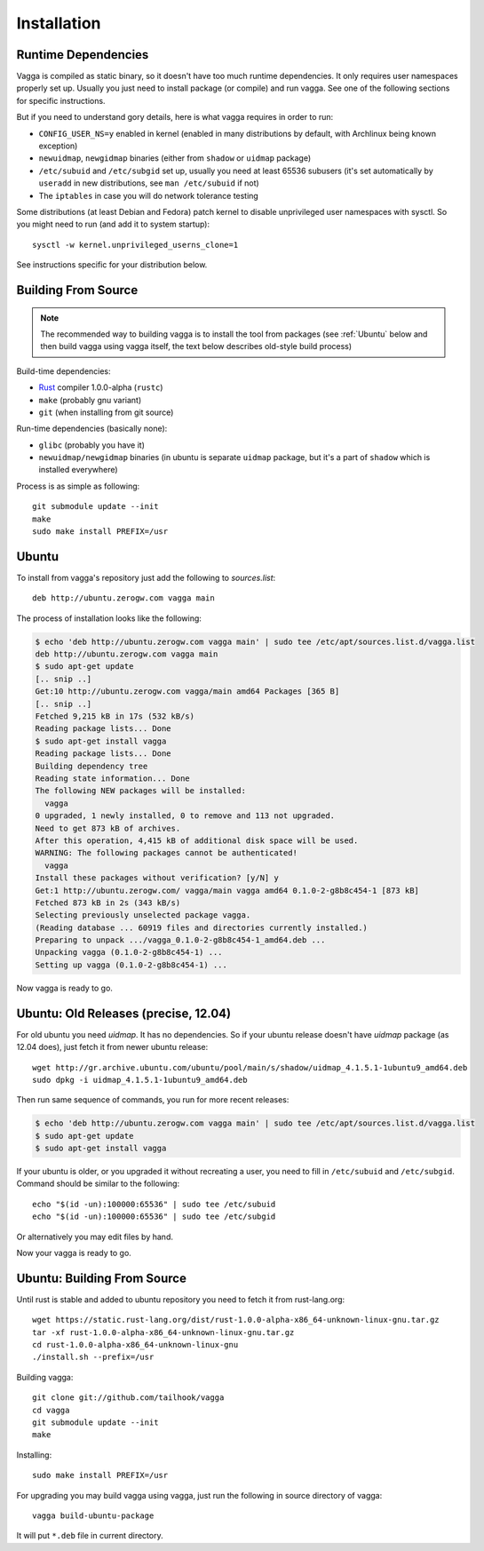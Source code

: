 .. _installation:

============
Installation
============

Runtime Dependencies
====================

Vagga is compiled as static binary, so it doesn't have too much runtime
dependencies. It only requires user namespaces properly set up.
Usually you just need to install package (or compile) and run vagga.
See one of the following sections for specific instructions.

But if you need to understand gory details, here is what vagga requires in
order to run:

* ``CONFIG_USER_NS=y`` enabled in kernel (enabled in many  distributions by
  default, with Archlinux being known exception)
* ``newuidmap``, ``newgidmap`` binaries (either from ``shadow`` or ``uidmap``
  package)
* ``/etc/subuid`` and ``/etc/subgid`` set up, usually you need at least 65536
  subusers (it's set automatically by ``useradd`` in new distributions,
  see ``man /etc/subuid`` if not)
* The ``iptables`` in case you will do network tolerance testing

Some distributions (at least Debian and Fedora) patch kernel to disable
unprivileged user namespaces with sysctl. So you might need to run (and add it
to system startup)::

    sysctl -w kernel.unprivileged_userns_clone=1

See instructions specific for your distribution below.


Building From Source
====================

.. note:: The recommended way to building vagga is to install the tool from
   packages (see :ref:`Ubuntu` below and then build vagga using vagga itself,
   the text below describes old-style build process)


Build-time dependencies:

* Rust_ compiler 1.0.0-alpha (``rustc``)
* ``make`` (probably gnu variant)
* ``git`` (when installing from git source)

Run-time dependencies (basically none):

* ``glibc`` (probably you have it)
* ``newuidmap/newgidmap`` binaries (in ubuntu is separate ``uidmap`` package,
  but it's a part of ``shadow`` which is installed everywhere)

Process is as simple as following::

    git submodule update --init
    make
    sudo make install PREFIX=/usr


.. _Rust: http://rust.org
.. _linux: http://kernel.org

.. _ubuntu:

Ubuntu
======

To install from vagga's repository just add the following to `sources.list`::

    deb http://ubuntu.zerogw.com vagga main

The process of installation looks like the following:

.. code-block:: console

    $ echo 'deb http://ubuntu.zerogw.com vagga main' | sudo tee /etc/apt/sources.list.d/vagga.list
    deb http://ubuntu.zerogw.com vagga main
    $ sudo apt-get update
    [.. snip ..]
    Get:10 http://ubuntu.zerogw.com vagga/main amd64 Packages [365 B]
    [.. snip ..]
    Fetched 9,215 kB in 17s (532 kB/s)
    Reading package lists... Done
    $ sudo apt-get install vagga
    Reading package lists... Done
    Building dependency tree
    Reading state information... Done
    The following NEW packages will be installed:
      vagga
    0 upgraded, 1 newly installed, 0 to remove and 113 not upgraded.
    Need to get 873 kB of archives.
    After this operation, 4,415 kB of additional disk space will be used.
    WARNING: The following packages cannot be authenticated!
      vagga
    Install these packages without verification? [y/N] y
    Get:1 http://ubuntu.zerogw.com/ vagga/main vagga amd64 0.1.0-2-g8b8c454-1 [873 kB]
    Fetched 873 kB in 2s (343 kB/s)
    Selecting previously unselected package vagga.
    (Reading database ... 60919 files and directories currently installed.)
    Preparing to unpack .../vagga_0.1.0-2-g8b8c454-1_amd64.deb ...
    Unpacking vagga (0.1.0-2-g8b8c454-1) ...
    Setting up vagga (0.1.0-2-g8b8c454-1) ...

Now vagga is ready to go.

Ubuntu: Old Releases (precise, 12.04)
=====================================

For old ubuntu you need `uidmap`. It has no dependencies. So if your
ubuntu release doesn't have `uidmap` package (as 12.04 does), just fetch it
from newer ubuntu release::

    wget http://gr.archive.ubuntu.com/ubuntu/pool/main/s/shadow/uidmap_4.1.5.1-1ubuntu9_amd64.deb
    sudo dpkg -i uidmap_4.1.5.1-1ubuntu9_amd64.deb

Then run same sequence of commands, you run for more recent releases:

.. code-block:: console

    $ echo 'deb http://ubuntu.zerogw.com vagga main' | sudo tee /etc/apt/sources.list.d/vagga.list
    $ sudo apt-get update
    $ sudo apt-get install vagga

If your ubuntu is older, or you upgraded it without recreating a user, you
need to fill in ``/etc/subuid`` and ``/etc/subgid``. Command should be similar
to the following::

    echo "$(id -un):100000:65536" | sudo tee /etc/subuid
    echo "$(id -un):100000:65536" | sudo tee /etc/subgid

Or alternatively you may edit files by hand.

Now your vagga is ready to go.


Ubuntu: Building From Source
============================

Until rust is stable and added to ubuntu repository you need to fetch it from
rust-lang.org::

    wget https://static.rust-lang.org/dist/rust-1.0.0-alpha-x86_64-unknown-linux-gnu.tar.gz
    tar -xf rust-1.0.0-alpha-x86_64-unknown-linux-gnu.tar.gz
    cd rust-1.0.0-alpha-x86_64-unknown-linux-gnu
    ./install.sh --prefix=/usr

Building vagga::

    git clone git://github.com/tailhook/vagga
    cd vagga
    git submodule update --init
    make

Installing::

    sudo make install PREFIX=/usr

For upgrading you may build vagga using vagga, just run the following in source
directory of vagga::

    vagga build-ubuntu-package

It will put ``*.deb`` file in current directory.


